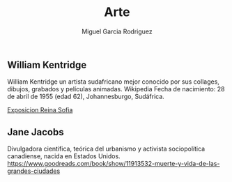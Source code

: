 #+TITLE: Arte
#+AUTHOR: Miguel Garcia Rodriguez


** William Kentridge
William Kentridge un artista sudafricano mejor conocido por sus collages, dibujos, grabados y películas animadas. Wikipedia
Fecha de nacimiento: 28 de abril de 1955 (edad 62), Johannesburgo, Sudáfrica.

[[http://www.museoreinasofia.es/exposiciones/william-kentridge][Exposicion Reina Sofia]]


** Jane Jacobs

Divulgadora científica, teórica del urbanismo y activista sociopolítica canadiense, nacida en Estados Unidos.
https://www.goodreads.com/book/show/11913532-muerte-y-vida-de-las-grandes-ciudades
